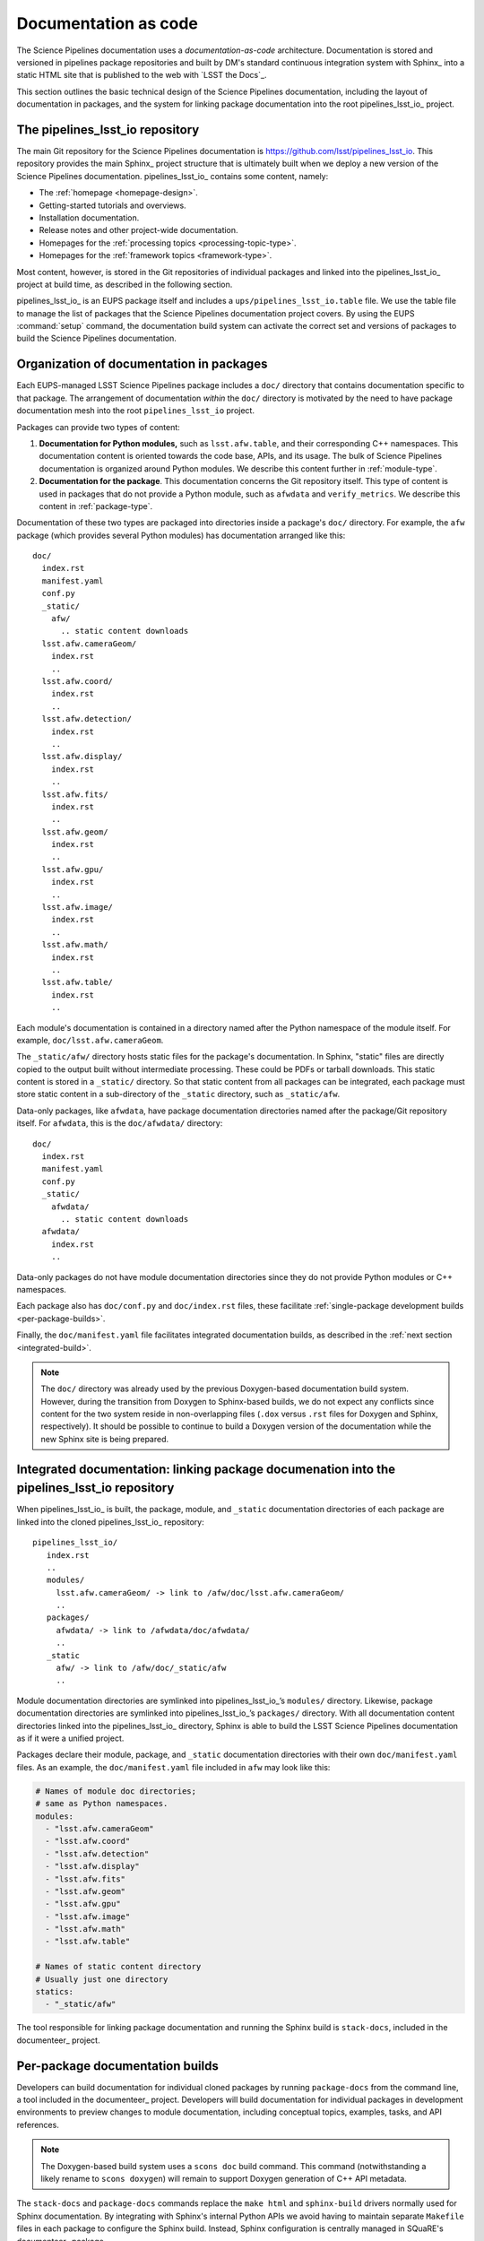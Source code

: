 .. _docs-as-code:

Documentation as code
=====================

The Science Pipelines documentation uses a *documentation-as-code* architecture.
Documentation is stored and versioned in pipelines package repositories and built by DM's standard continuous integration system with Sphinx_ into a static HTML site that is published to the web with `LSST the Docs`_.

This section outlines the basic technical design of the Science Pipelines documentation, including the layout of documentation in packages, and the system for linking package documentation into the root pipelines_lsst_io_ project.

.. _main-repo:

The pipelines_lsst_io repository
--------------------------------

The main Git repository for the Science Pipelines documentation is https://github.com/lsst/pipelines_lsst_io.
This repository provides the main Sphinx_ project structure that is ultimately built when we deploy a new version of the Science Pipelines documentation.
pipelines_lsst_io_ contains some content, namely:

- The :ref:`homepage <homepage-design>`.
- Getting-started tutorials and overviews.
- Installation documentation.
- Release notes and other project-wide documentation.
- Homepages for the :ref:`processing topics <processing-topic-type>`.
- Homepages for the :ref:`framework topics <framework-type>`.

Most content, however, is stored in the Git repositories of individual packages and linked into the pipelines_lsst_io_ project at build time, as described in the following section.

pipelines_lsst_io_ is an EUPS package itself and includes a ``ups/pipelines_lsst_io.table`` file.
We use the table file to manage the list of packages that the Science Pipelines documentation project covers.
By using the EUPS :command:`setup` command, the documentation build system can activate the correct set and versions of packages to build the Science Pipelines documentation.

.. _docs-in-packages:

Organization of documentation in packages
-----------------------------------------

Each EUPS-managed LSST Science Pipelines package includes a ``doc/`` directory that contains documentation specific to that package.
The arrangement of documentation *within* the ``doc/`` directory is motivated by the need to have package documentation mesh into the root ``pipelines_lsst_io`` project.

Packages can provide two types of content:

1. **Documentation for Python modules,** such as ``lsst.afw.table``, and their corresponding C++ namespaces.
   This documentation content is oriented towards the code base, APIs, and its usage.
   The bulk of Science Pipelines documentation is organized around Python modules.
   We describe this content further in :ref:`module-type`.

2. **Documentation for the package**.
   This documentation concerns the Git repository itself.
   This type of content is used in packages that do not provide a Python module, such as ``afwdata`` and ``verify_metrics``.
   We describe this content in :ref:`package-type`.

Documentation of these two types are packaged into directories inside a package's ``doc/`` directory.
For example, the ``afw`` package (which provides several Python modules) has documentation arranged like this::

   doc/
     index.rst
     manifest.yaml
     conf.py
     _static/
       afw/
         .. static content downloads
     lsst.afw.cameraGeom/
       index.rst
       ..
     lsst.afw.coord/
       index.rst
       ..
     lsst.afw.detection/
       index.rst
       ..
     lsst.afw.display/
       index.rst
       ..
     lsst.afw.fits/
       index.rst
       ..
     lsst.afw.geom/
       index.rst
       ..
     lsst.afw.gpu/
       index.rst
       ..
     lsst.afw.image/
       index.rst
       ..
     lsst.afw.math/
       index.rst
       ..
     lsst.afw.table/
       index.rst
       ..

Each module's documentation is contained in a directory named after the Python namespace of the module itself.
For example, ``doc/lsst.afw.cameraGeom``.

The ``_static/afw/`` directory hosts static files for the package's documentation.
In Sphinx, "static" files are directly copied to the output built without intermediate processing.
These could be PDFs or tarball downloads.
This static content is stored in a ``_static/`` directory.
So that static content from all packages can be integrated, each package must store static content in a sub-directory of the ``_static`` directory, such as ``_static/afw``.

Data-only packages, like ``afwdata``, have package documentation directories named after the package/Git repository itself.
For ``afwdata``, this is the ``doc/afwdata/`` directory::

   doc/
     index.rst
     manifest.yaml
     conf.py
     _static/
       afwdata/
         .. static content downloads
     afwdata/
       index.rst
       ..

Data-only packages do not have module documentation directories since they do not provide Python modules or C++ namespaces.

Each package also has ``doc/conf.py`` and ``doc/index.rst`` files, these facilitate :ref:`single-package development builds <per-package-builds>`.

Finally, the ``doc/manifest.yaml`` file facilitates integrated documentation builds, as described in the :ref:`next section <integrated-build>`.

.. note::

   The ``doc/`` directory was already used by the previous Doxygen-based documentation build system.
   However, during the transition from Doxygen to Sphinx-based builds, we do not expect any conflicts since content for the two system reside in non-overlapping files (``.dox`` versus ``.rst`` files for Doxygen and Sphinx, respectively).
   It should be possible to continue to build a Doxygen version of the documentation while the new Sphinx site is being prepared.

.. _integrated-build:

Integrated documentation: linking package documenation into the pipelines_lsst_io repository
--------------------------------------------------------------------------------------------

When pipelines_lsst_io_ is built, the package, module, and ``_static`` documentation directories of each package are linked into the cloned pipelines_lsst_io_ repository::

   pipelines_lsst_io/
      index.rst
      ..
      modules/
        lsst.afw.cameraGeom/ -> link to /afw/doc/lsst.afw.cameraGeom/
        ..
      packages/
        afwdata/ -> link to /afwdata/doc/afwdata/
        ..
      _static
        afw/ -> link to /afw/doc/_static/afw
        ..

Module documentation directories are symlinked into pipelines_lsst_io_\ ’s ``modules/`` directory.
Likewise, package documentation directories are symlinked into pipelines_lsst_io_\ ’s ``packages/`` directory. With all documentation content directories linked into the pipelines_lsst_io_ directory, Sphinx is able to build the LSST Science Pipelines documentation as if it were a unified project.

Packages declare their module, package, and ``_static`` documentation directories with their own ``doc/manifest.yaml`` files.
As an example, the ``doc/manifest.yaml`` file included in ``afw`` may look like this:

.. code-block:: yaml

   # Names of module doc directories;
   # same as Python namespaces.
   modules:
     - "lsst.afw.cameraGeom"
     - "lsst.afw.coord"
     - "lsst.afw.detection"
     - "lsst.afw.display"
     - "lsst.afw.fits"
     - "lsst.afw.geom"
     - "lsst.afw.gpu"
     - "lsst.afw.image"
     - "lsst.afw.math"
     - "lsst.afw.table"

   # Names of static content directory
   # Usually just one directory
   statics:
     - "_static/afw"

The tool responsible for linking package documentation and running the Sphinx build is ``stack-docs``, included in the documenteer_ project.

.. _per-package-builds:

Per-package documentation builds
--------------------------------

Developers can build documentation for individual cloned packages by running ``package-docs`` from the command line, a tool included in the documenteer_ project.
Developers will build documentation for individual packages in development environments to preview changes to module documentation, including conceptual topics, examples, tasks, and API references.

.. note::

   The Doxygen-based build system uses a ``scons doc`` build command.
   This command (notwithstanding a likely rename to ``scons doxygen``) will remain to support Doxygen generation of C++ API metadata.

The ``stack-docs`` and ``package-docs`` commands replace the ``make html`` and ``sphinx-build`` drivers normally used for Sphinx documentation.
By integrating with Sphinx's internal Python APIs we avoid having to maintain separate ``Makefile`` files in each package to configure the Sphinx build.
Instead, Sphinx configuration is centrally managed in SQuaRE's documenteer_ package.

.. note::

   The single package documentation builds omit content from related packages, but will generate warnings about links to non-existent content.
   This is an acceptable trade-off for a development environment.
   In the continuous integration environment, where all documentation content is available, documentation builds can be configured to fail on broken links.

